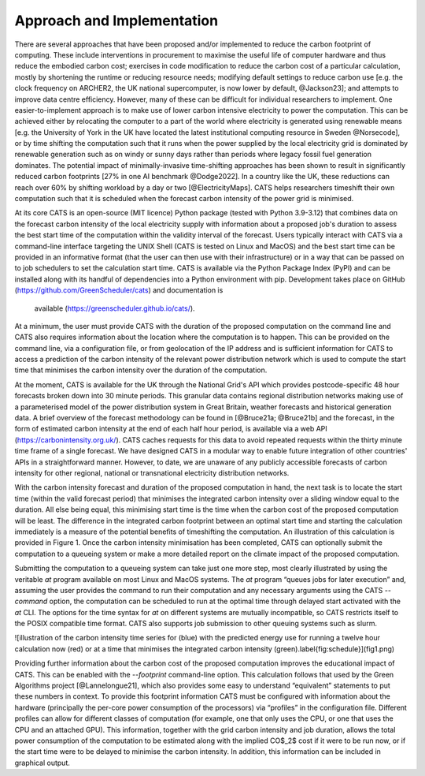 .. _approach:

Approach and Implementation
===========================

There are several approaches that have been proposed and/or implemented to reduce the carbon footprint 
of computing. These include interventions in procurement to maximise the useful life of computer 
hardware and thus reduce the embodied carbon cost; exercises in code modification to reduce the 
carbon cost of a particular calculation, mostly by shortening the runtime or reducing resource needs; 
modifying default settings to reduce carbon use [e.g. the clock frequency on ARCHER2, the UK national 
supercomputer, is now lower by default, @Jackson23]; and attempts to improve data centre efficiency. 
However, many of these can be difficult for individual researchers to implement. One 
easier-to-implement approach is to make use of lower carbon intensive electricity to power the 
computation. This can be achieved either by relocating the computer to a part of the world where 
electricity is generated using renewable means [e.g. the University of York in the UK have located 
the latest institutional computing resource in Sweden @Norsecode], or by time shifting the computation 
such that it runs when the power supplied by the local electricity grid is dominated by renewable 
generation such as on windy or sunny days rather than periods where legacy fossil fuel generation 
dominates. The potential impact of minimally-invasive time-shifting approaches has been shown to 
result in significantly reduced carbon footprints [27% in one AI benchmark @Dodge2022]. In a country 
like the UK, these reductions can reach over 60% by shifting workload by a day or two [@ElectricityMaps]. 
CATS helps researchers timeshift their own computation such that it is scheduled when the forecast 
carbon intensity of the power grid is minimised.

At its core CATS is an open-source (MIT licence) Python package (tested with Python 3.9-3.12) that 
combines data on the forecast carbon intensity of the local electricity supply with information about 
a proposed job's duration to assess the best start time of the computation within the validity interval 
of the forecast. Users typically interact with CATS via a command-line interface targeting the UNIX 
Shell (CATS is tested on Linux and MacOS) and the best start time can be provided in an informative 
format (that the user can then use with their infrastructure) or in a way that can be passed on to job 
schedulers to set the calculation start time. CATS is available via the Python Package Index (PyPI) 
and can be installed along with its handful of dependencies into a Python environment with pip. 
Development takes place on GitHub (https://github.com/GreenScheduler/cats) and documentation is
 available (https://greenscheduler.github.io/cats/).

At a minimum, the user must provide CATS with the duration of the proposed computation on the command 
line and CATS also requires information about the location where the computation is to happen. This 
can be provided on the command line, via a configuration file, or from geolocation of the IP address 
and is sufficient information for CATS to access a prediction of the carbon intensity of the relevant 
power distribution network which is used to compute the start time that minimises the carbon intensity 
over the duration of the computation.

At the moment, CATS is available for the UK through the National Grid's API which provides 
postcode-specific 48 hour forecasts broken down into 30 minute periods. This granular data contains 
regional distribution networks making use of a parameterised model of the power distribution system 
in Great Britain, weather forecasts and historical generation data. A brief overview of the forecast 
methodology can be found in [@Bruce21a; @Bruce21b] and the forecast, in the form of estimated carbon 
intensity at the end of each half hour period, is available via a web API 
(https://carbonintensity.org.uk/). CATS caches requests for this data to avoid repeated requests 
within the thirty minute time frame of a single forecast. We have designed CATS in a modular way to 
enable future integration of other countries' APIs in a straightforward manner. However, to date, we 
are unaware of any publicly accessible forecasts of carbon intensity for other regional, national or 
transnational electricity distribution networks.

With the carbon intensity forecast and duration of the proposed computation in hand, the next task 
is to locate the start time (within the valid forecast period) that minimises the integrated carbon 
intensity over a sliding window equal to the duration. All else being equal, this minimising start 
time is the time when the carbon cost of the proposed computation will be least. The difference in 
the integrated carbon footprint between an optimal start time and starting the calculation immediately 
is a measure of the potential benefits of timeshifting the computation. An illustration of this 
calculation is provided in Figure 1. Once the carbon intensity minimisation has been completed, 
CATS can optionally submit the computation to a queueing system or make a more detailed report on the 
climate impact of the proposed computation.

Submitting the computation to a queueing system can take just one more step, most clearly illustrated 
by using the veritable `at` program available on most Linux and MacOS systems. The `at` program 
“queues jobs for later execution” and, assuming the user provides the command to run their computation 
and any necessary arguments using the CATS `--command` option, the computation can be scheduled to run 
at the optimal time through delayed start activated with the `at` CLI. The options for the time syntax 
for `at` on different systems are mutually incompatible, so CATS restricts itself to the POSIX 
compatible time format. CATS also supports job submission to other queuing systems such as slurm.

![illustration of the carbon intensity time series for (blue) with the predicted energy use for 
running a twelve hour calculation now (red) or at a time that minimises the integrated carbon 
intensity (green).\label{fig:schedule}](fig1.png)

Providing further information about the carbon cost of the proposed computation improves the 
educational impact of CATS. This can be enabled with the `--footprint` command-line option. 
This calculation follows that used by the Green Algorithms project [@Lannelongue21], which also 
provides some easy to understand “equivalent” statements to put these numbers in context. To 
provide this footprint information CATS must be configured with information about the hardware 
(principally the per-core power consumption of the processors) via “profiles” in the configuration 
file. Different profiles can allow for different classes of computation (for example, one that 
only uses the CPU, or one that uses the CPU and an attached GPU). This information, together with 
the grid carbon intensity and job duration, allows the total power consumption of the computation 
to be estimated along with the implied CO$_2$ cost if it were to be run now, or if the start time 
were to be delayed to minimise the carbon intensity. In addition, this information can be included 
in graphical output.